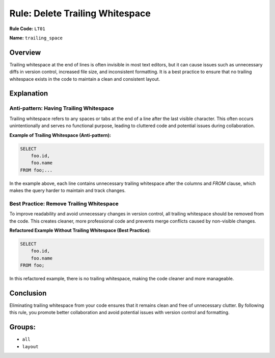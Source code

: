 =================================
Rule: Delete Trailing Whitespace
=================================

**Rule Code:** ``LT01``

**Name:** ``trailing_space``

Overview
--------

Trailing whitespace at the end of lines is often invisible in most text editors, but it can cause issues such as unnecessary diffs in version control, increased file size, and inconsistent formatting. It is a best practice to ensure that no trailing whitespace exists in the code to maintain a clean and consistent layout.

Explanation
-----------

Anti-pattern: Having Trailing Whitespace
~~~~~~~~~~~~~~~~~~~~~~~~~~~~~~~~~~~~~~~~

Trailing whitespace refers to any spaces or tabs at the end of a line after the last visible character. This often occurs unintentionally and serves no functional purpose, leading to cluttered code and potential issues during collaboration.

**Example of Trailing Whitespace (Anti-pattern):**

.. code-block:: sql

    SELECT
        foo.id,
        foo.name
    FROM foo;...

In the example above, each line contains unnecessary trailing whitespace after the columns and `FROM` clause, which makes the query harder to maintain and track changes.

Best Practice: Remove Trailing Whitespace
~~~~~~~~~~~~~~~~~~~~~~~~~~~~~~~~~~~~~~~~~

To improve readability and avoid unnecessary changes in version control, all trailing whitespace should be removed from the code. This creates cleaner, more professional code and prevents merge conflicts caused by non-visible changes.

**Refactored Example Without Trailing Whitespace (Best Practice):**

.. code-block:: sql

    SELECT
        foo.id,
        foo.name
    FROM foo;

In this refactored example, there is no trailing whitespace, making the code cleaner and more manageable.

Conclusion
----------

Eliminating trailing whitespace from your code ensures that it remains clean and free of unnecessary clutter. By following this rule, you promote better collaboration and avoid potential issues with version control and formatting.

Groups:
-------

- ``all``
- ``layout``